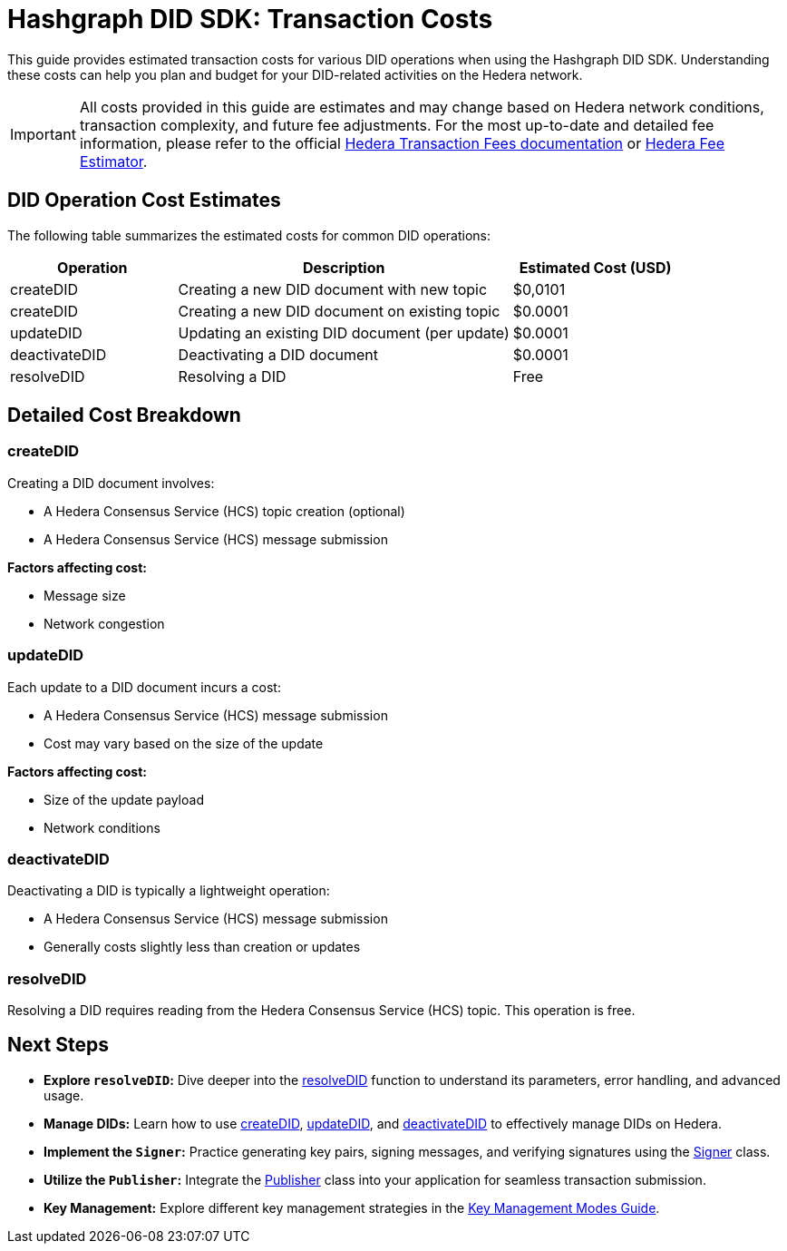 = Hashgraph DID SDK: Transaction Costs

This guide provides estimated transaction costs for various DID operations when using the Hashgraph DID SDK. Understanding these costs can help you plan and budget for your DID-related activities on the Hedera network.

[IMPORTANT]
====
All costs provided in this guide are estimates and may change based on Hedera network conditions, transaction complexity, and future fee adjustments. For the most up-to-date and detailed fee information, please refer to the official https://docs.hedera.com/hedera/networks/mainnet/fees[Hedera Transaction Fees documentation] or https://hedera.com/fees[Hedera Fee Estimator].
====

== DID Operation Cost Estimates

The following table summarizes the estimated costs for common DID operations:

[cols="1,2,1", options="header"]
|===
|Operation |Description |Estimated Cost (USD)
|createDID |Creating a new DID document with new topic | $0,0101
|createDID |Creating a new DID document on existing topic | $0.0001
|updateDID |Updating an existing DID document (per update) | $0.0001
|deactivateDID |Deactivating a DID document | $0.0001
|resolveDID |Resolving a DID | Free
|===

== Detailed Cost Breakdown

=== createDID

Creating a DID document involves:

* A Hedera Consensus Service (HCS) topic creation (optional)
* A Hedera Consensus Service (HCS) message submission

*Factors affecting cost:*

* Message size
* Network congestion

=== updateDID

Each update to a DID document incurs a cost:

* A Hedera Consensus Service (HCS) message submission
* Cost may vary based on the size of the update

*Factors affecting cost:*

* Size of the update payload
* Network conditions

=== deactivateDID

Deactivating a DID is typically a lightweight operation:

* A Hedera Consensus Service (HCS) message submission
* Generally costs slightly less than creation or updates

=== resolveDID

Resolving a DID requires reading from the Hedera Consensus Service (HCS) topic. This operation is free.

== Next Steps

* **Explore `resolveDID`:**  Dive deeper into the xref::03-implementation/components/resolveDID-guide.adoc[resolveDID] function to understand its parameters, error handling, and advanced usage.
* **Manage DIDs:** Learn how to use xref::03-implementation/components/createDID-guide.adoc[createDID], xref::03-implementation/components/updateDID-guide.adoc[updateDID], and xref::03-implementation/components/deactivateDID-guide.adoc[deactivateDID] to effectively manage DIDs on Hedera.
* **Implement the `Signer`:** Practice generating key pairs, signing messages, and verifying signatures using the xref::03-implementation/components/signer-guide.adoc[Signer] class.
* **Utilize the `Publisher`:** Integrate the xref::03-implementation/components/publisher-guide.adoc[Publisher] class into your application for seamless transaction submission.
* **Key Management:** Explore different key management strategies in the xref::03-implementation/guides/key-management-modes-guide.adoc[Key Management Modes Guide].